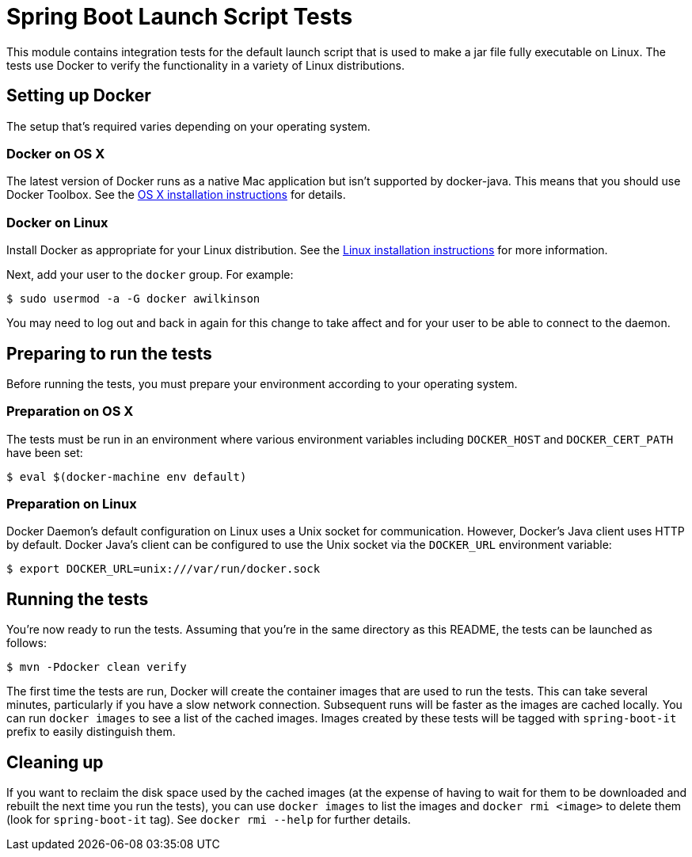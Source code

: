 = Spring Boot Launch Script Tests

This module contains integration tests for the default launch script that is used
to make a jar file fully executable on Linux. The tests use Docker to verify the
functionality in a variety of Linux distributions.

== Setting up Docker

The setup that's required varies depending on your operating system.

=== Docker on OS X

The latest version of Docker runs as a native Mac application but isn't supported by
docker-java. This means that you should use Docker Toolbox. See the
https://docs.docker.com/engine/installation/mac/[OS X installation instructions] for
details.

=== Docker on Linux

Install Docker as appropriate for your Linux distribution. See the
https://docs.docker.com/engine/installation/[Linux installation instructions] for more
information.

Next, add your user to the `docker` group. For example:

----
$ sudo usermod -a -G docker awilkinson
----

You may need to log out and back in again for this change to take affect and for your
user to be able to connect to the daemon.

== Preparing to run the tests

Before running the tests, you must prepare your environment according to your operating
system.

=== Preparation on OS X

The tests must be run in an environment where various environment variables including
`DOCKER_HOST` and `DOCKER_CERT_PATH` have been set:

----
$ eval $(docker-machine env default)
----

=== Preparation on Linux

Docker Daemon's default configuration on Linux uses a Unix socket for communication.
However, Docker's Java client uses HTTP by default. Docker Java's client can be configured
to use the Unix socket via the `DOCKER_URL` environment variable:

----
$ export DOCKER_URL=unix:///var/run/docker.sock
----

== Running the tests

You're now ready to run the tests. Assuming that you're in the same directory as this
README, the tests can be launched as follows:

----
$ mvn -Pdocker clean verify
----

The first time the tests are run, Docker will create the container images that are used to
run the tests. This can take several minutes, particularly if you have a slow network
connection. Subsequent runs will be faster as the images are cached locally. You can run
`docker images` to see a list of the cached images. Images created by these tests will be
tagged with `spring-boot-it` prefix to easily distinguish them.

== Cleaning up

If you want to reclaim the disk space used by the cached images (at the expense of having
to wait for them to be downloaded and rebuilt the next time you run the tests), you can
use `docker images` to list the images and `docker rmi <image>` to delete them (look for
`spring-boot-it` tag). See `docker rmi --help` for further details.
